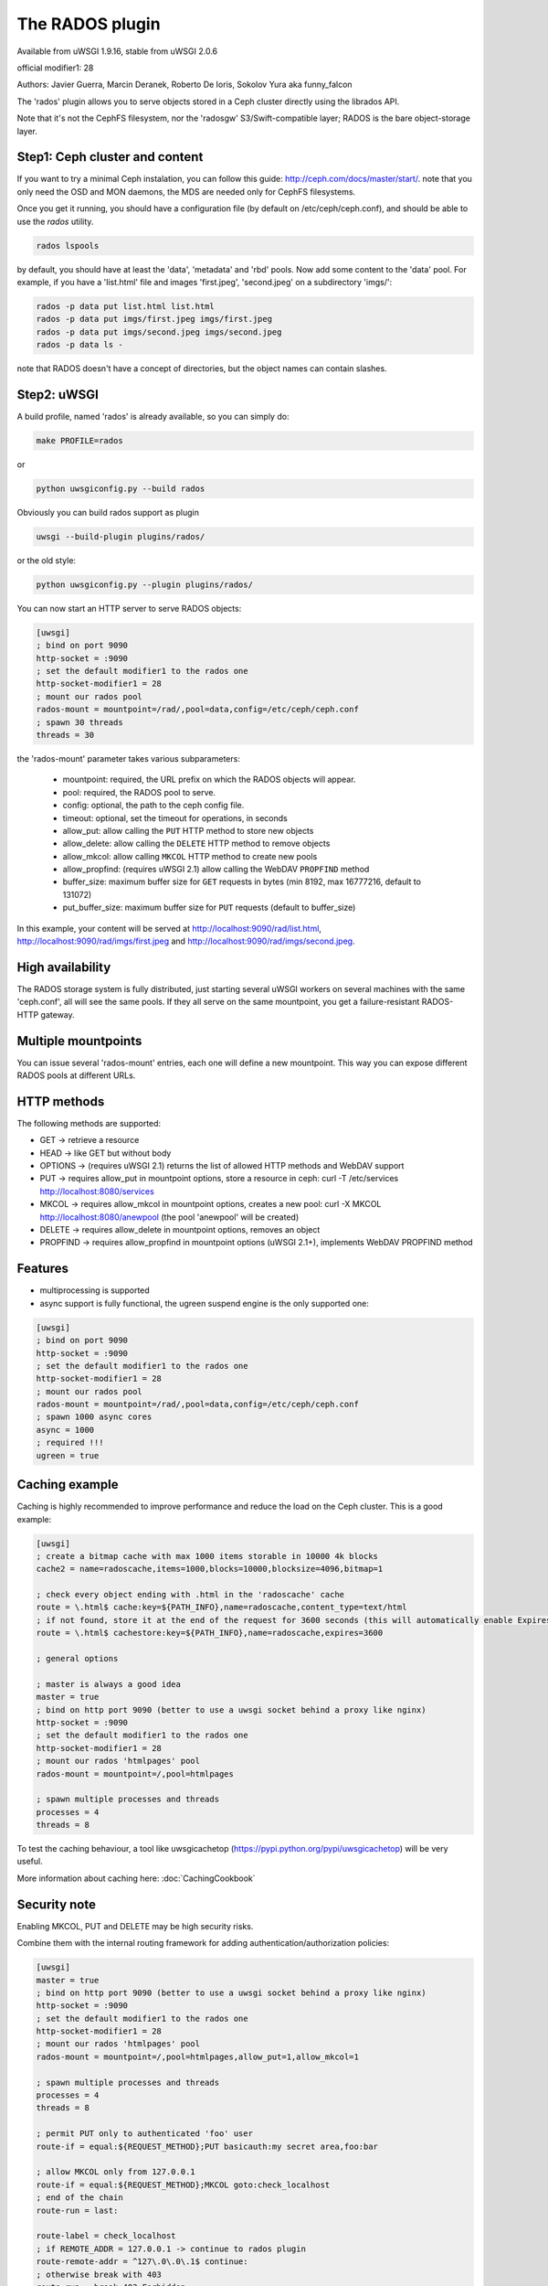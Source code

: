 The RADOS plugin
====================

Available from uWSGI 1.9.16, stable from uWSGI 2.0.6

official modifier1: 28

Authors: Javier Guerra, Marcin Deranek, Roberto De Ioris, Sokolov Yura aka funny_falcon

The 'rados' plugin allows you to serve objects stored in a Ceph cluster directly using the librados API.

Note that it's not the CephFS filesystem, nor the 'radosgw' S3/Swift-compatible layer; RADOS is the bare object-storage layer.


Step1: Ceph cluster and content
^^^^^^^^^^^^^^^^^^^^^^^^^^^^^^^

If you want to try a minimal Ceph instalation, you can follow this guide: http://ceph.com/docs/master/start/. note that
you only need the OSD and MON daemons, the MDS are needed only for CephFS filesystems.

Once you get it running, you should have a configuration file (by default on /etc/ceph/ceph.conf), and should be able to use the `rados` utility.

.. code-block:: sh

   rados lspools

by default, you should have at least the 'data', 'metadata' and 'rbd' pools.  Now add some content to the 'data' pool.
For example, if you have a 'list.html' file and images 'first.jpeg', 'second.jpeg' on a subdirectory 'imgs/':

.. code-block:: sh

   rados -p data put list.html list.html
   rados -p data put imgs/first.jpeg imgs/first.jpeg
   rados -p data put imgs/second.jpeg imgs/second.jpeg
   rados -p data ls -

note that RADOS doesn't have a concept of directories, but the object names can contain slashes.


Step2: uWSGI
^^^^^^^^^^^^

A build profile, named 'rados' is already available, so you can simply do:

.. code-block:: sh

   make PROFILE=rados
   
or

.. code-block:: sh

   python uwsgiconfig.py --build rados
   
Obviously you can build rados support as plugin

.. code-block:: sh

   uwsgi --build-plugin plugins/rados/

or the old style:

.. code-block:: sh

   python uwsgiconfig.py --plugin plugins/rados/

You can now start an HTTP server to serve RADOS objects:

.. code-block:: ini

   [uwsgi]
   ; bind on port 9090
   http-socket = :9090
   ; set the default modifier1 to the rados one
   http-socket-modifier1 = 28
   ; mount our rados pool
   rados-mount = mountpoint=/rad/,pool=data,config=/etc/ceph/ceph.conf
   ; spawn 30 threads
   threads = 30

the 'rados-mount' parameter takes various subparameters:

 - mountpoint: required, the URL prefix on which the RADOS objects will appear.
 - pool: required, the RADOS pool to serve.
 - config: optional, the path to the ceph config file.
 - timeout: optional, set the timeout for operations, in seconds
 - allow_put: allow calling the ``PUT`` HTTP method to store new objects
 - allow_delete: allow calling the ``DELETE`` HTTP method to remove objects
 - allow_mkcol: allow calling ``MKCOL`` HTTP method to create new pools
 - allow_propfind: (requires uWSGI 2.1) allow calling the WebDAV ``PROPFIND`` method
 - buffer_size: maximum buffer size for ``GET`` requests in bytes (min 8192, max 16777216, default to 131072)
 - put_buffer_size: maximum buffer size for ``PUT`` requests (default to buffer_size)

In this example, your content will be served at http://localhost:9090/rad/list.html, http://localhost:9090/rad/imgs/first.jpeg
and http://localhost:9090/rad/imgs/second.jpeg.


High availability
^^^^^^^^^^^^^^^^^

The RADOS storage system is fully distributed, just starting several uWSGI workers on several machines with the same
'ceph.conf', all will see the same pools.  If they all serve on the same mountpoint, you get a failure-resistant
RADOS-HTTP gateway.


Multiple mountpoints
^^^^^^^^^^^^^^^^^^^^

You can issue several 'rados-mount' entries, each one will define a new mountpoint.  This way you can expose different
RADOS pools at different URLs.

HTTP methods
^^^^^^^^^^^^

The following methods are supported:

* GET -> retrieve a resource
* HEAD -> like GET but without body
* OPTIONS -> (requires uWSGI 2.1) returns the list of allowed HTTP methods and WebDAV support
* PUT -> requires allow_put in mountpoint options, store a resource in ceph: curl -T /etc/services http://localhost:8080/services
* MKCOL -> requires allow_mkcol in mountpoint options, creates a new pool: curl -X MKCOL http://localhost:8080/anewpool (the pool 'anewpool' will be created)
* DELETE -> requires allow_delete in mountpoint options, removes an object
* PROPFIND -> requires allow_propfind in mountpoint options (uWSGI 2.1+), implements WebDAV PROPFIND method

Features
^^^^^^^^

* multiprocessing is supported
* async support is fully functional, the ugreen suspend engine is the only supported one:


.. code-block:: ini

   [uwsgi]
   ; bind on port 9090
   http-socket = :9090
   ; set the default modifier1 to the rados one
   http-socket-modifier1 = 28
   ; mount our rados pool
   rados-mount = mountpoint=/rad/,pool=data,config=/etc/ceph/ceph.conf
   ; spawn 1000 async cores
   async = 1000
   ; required !!!
   ugreen = true

Caching example
^^^^^^^^^^^^^^^

Caching is highly recommended to improve performance and reduce the load on the Ceph cluster. This is a good example:

.. code-block:: ini

   [uwsgi]
   ; create a bitmap cache with max 1000 items storable in 10000 4k blocks
   cache2 = name=radoscache,items=1000,blocks=10000,blocksize=4096,bitmap=1
   
   ; check every object ending with .html in the 'radoscache' cache
   route = \.html$ cache:key=${PATH_INFO},name=radoscache,content_type=text/html
   ; if not found, store it at the end of the request for 3600 seconds (this will automatically enable Expires header)
   route = \.html$ cachestore:key=${PATH_INFO},name=radoscache,expires=3600
   
   ; general options
   
   ; master is always a good idea
   master = true
   ; bind on http port 9090 (better to use a uwsgi socket behind a proxy like nginx)
   http-socket = :9090
   ; set the default modifier1 to the rados one
   http-socket-modifier1 = 28
   ; mount our rados 'htmlpages' pool
   rados-mount = mountpoint=/,pool=htmlpages
   
   ; spawn multiple processes and threads
   processes = 4
   threads = 8

To test the caching behaviour, a tool like uwsgicachetop (https://pypi.python.org/pypi/uwsgicachetop) will be very useful. 

More information about caching here: :doc:`CachingCookbook`

Security note
^^^^^^^^^^^^^

Enabling MKCOL, PUT and DELETE may be high security risks.

Combine them with the internal routing framework for adding authentication/authorization policies:

.. code-block:: ini

   [uwsgi]
   master = true
   ; bind on http port 9090 (better to use a uwsgi socket behind a proxy like nginx)
   http-socket = :9090
   ; set the default modifier1 to the rados one
   http-socket-modifier1 = 28
   ; mount our rados 'htmlpages' pool
   rados-mount = mountpoint=/,pool=htmlpages,allow_put=1,allow_mkcol=1
   
   ; spawn multiple processes and threads
   processes = 4
   threads = 8
   
   ; permit PUT only to authenticated 'foo' user
   route-if = equal:${REQUEST_METHOD};PUT basicauth:my secret area,foo:bar
   
   ; allow MKCOL only from 127.0.0.1
   route-if = equal:${REQUEST_METHOD};MKCOL goto:check_localhost
   ; end of the chain
   route-run = last:
   
   route-label = check_localhost
   ; if REMOTE_ADDR = 127.0.0.1 -> continue to rados plugin
   route-remote-addr = ^127\.0\.0\.1$ continue:
   ; otherwise break with 403
   route-run = break:403 Forbidden
   


Notes
^^^^^

* The plugin automatically enables the MIME type engine.
* There is no directory index support. It makes no sense in rados/ceph context.
* You should drop privileges in your uWSGI instances, so be sure you give the right permissions to the ceph keyring.
* If you use it for getting/storing large objects, consider increasing ``buffer_size``. 4194304 is very performant value, 1048576 is also good, if you wish to conserve memory.
* PUT into Erasure coded pools is supported. ``put_buffer_size`` is automatically adjusted to satisfy pool alignment requirements.
